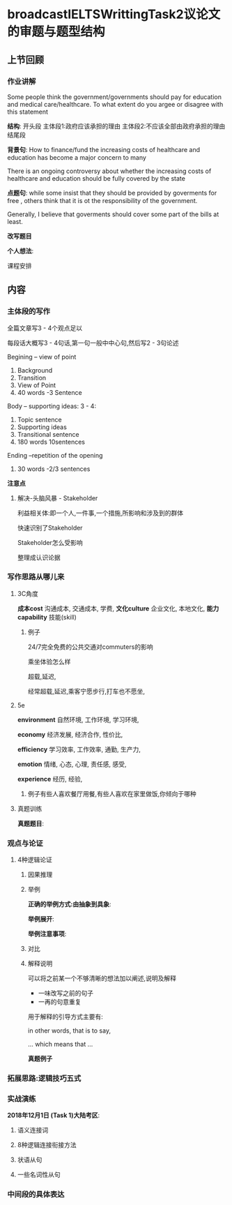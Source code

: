 * broadcastIELTSWrittingTask2议论文的审题与题型结构
** 上节回顾
*** 作业讲解
    Some people think the government/governments should pay for education and
    medical care/healthcare.
    To what extent do you argee or disagree with this statement

    *结构*:
    开头段
    主体段1:政府应该承担的理由
    主体段2:不应该全部由政府承担的理由
    结尾段


    *背景句*:
    How to finance/fund the increasing costs of healthcare and education has become a major concern to many

    There is an ongoing controversy about whether the increasing costs of healthcare and
    education should be fully covered by the state

    *点题句*:
    while some insist that they should be provided by goverments for free ,
    others think that it is ot the responsibility of the government.

    Generally, I believe that goverments should cover some part of the bills at least.


    *改写题目*


    *个人想法*:

#+DOWNLOADED: screenshot @ 2020-01-26 17:04:47
[[file:broadcastIELTSWrittingTask2议论文的审题与题型结构/2020-01-26_17-04-47_screenshot.png]]

课程安排
** 内容
*** 主体段的写作
    全篇文章写3 - 4个观点足以

    每段话大概写3 - 4句话,第一句一般中中心句,然后写2 - 3句论述


    Begining -- view of point
    1. Background
    2. Transition
    3. View of Point
    4. 40 words -3 Sentence

    Body -- supporting ideas: 3 - 4:
    1. Topic sentence
    2. Supporting ideas
    3. Transitional sentence
    4. 180 words 10sentences

    Ending --repetition of the opening
    1. 30 words -2/3 sentences

    *注意点*
#+DOWNLOADED: screenshot @ 2020-01-26 17:17:55
[[file:broadcastIELTSWrittingTask2议论文的审题与题型结构/2020-01-26_17-17-55_screenshot.png]]


#+DOWNLOADED: screenshot @ 2020-01-26 17:21:00
[[file:broadcastIELTSWrittingTask2议论文的审题与题型结构/2020-01-26_17-21-00_screenshot.png]]
**** 解决-头脑风暴 - Stakeholder
     利益相关体:即一个人,一件事,一个措施,所影响和涉及到的群体

     快速识别了Stakeholder

     Stakeholder怎么受影响

     整理成认识论据

#+DOWNLOADED: screenshot @ 2020-01-26 17:32:47
[[file:broadcastIELTSWrittingTask2议论文的审题与题型结构/2020-01-26_17-32-47_screenshot.png]]


#+DOWNLOADED: screenshot @ 2020-01-26 17:35:19
[[file:broadcastIELTSWrittingTask2议论文的审题与题型结构/2020-01-26_17-35-19_screenshot.png]]

#+DOWNLOADED: screenshot @ 2020-01-26 17:35:28
[[file:broadcastIELTSWrittingTask2议论文的审题与题型结构/2020-01-26_17-35-28_screenshot.png]]

#+DOWNLOADED: screenshot @ 2020-01-26 17:38:00
[[file:broadcastIELTSWrittingTask2议论文的审题与题型结构/2020-01-26_17-38-00_screenshot.png]]


#+DOWNLOADED: screenshot @ 2020-01-26 17:46:21
[[file:broadcastIELTSWrittingTask2议论文的审题与题型结构/2020-01-26_17-46-21_screenshot.png]]
*** 写作思路从哪儿来
**** 3C角度
     *成本cost*
     沟通成本,
     交通成本,
     学费,
     *文化culture*
     企业文化,
     本地文化,
     *能力capability*
     技能(skill)
***** 例子
      24/7完全免费的公共交通对commuters的影响

      乘坐体验怎么样

      超载,延迟,

      经常超载,延迟,乘客宁愿步行,打车也不愿坐,
**** 5e
     *environment*
     自然环境,
     工作环境,
     学习环境,

     *economy*
     经济发展,
     经济合作,
     性价比,

     *efficiency*
     学习效率,
     工作效率,
     通勤,
     生产力,

     *emotion*
     情绪,
     心态,
     心理,
     责任感,
     感受,

     *experience*
     经历,
     经验,
***** 例子有些人喜欢餐厅用餐,有些人喜欢在家里做饭,你倾向于哪种
#+DOWNLOADED: screenshot @ 2020-01-26 18:15:02
[[file:broadcastIELTSWrittingTask2议论文的审题与题型结构/2020-01-26_18-15-02_screenshot.png]]
**** 真题训练
     *真题题目*:
#+DOWNLOADED: screenshot @ 2020-01-26 18:17:22
[[file:broadcastIELTSWrittingTask2议论文的审题与题型结构/2020-01-26_18-17-22_screenshot.png]]

#+DOWNLOADED: screenshot @ 2020-01-26 18:26:55
[[file:broadcastIELTSWrittingTask2议论文的审题与题型结构/2020-01-26_18-26-55_screenshot.png]]


#+DOWNLOADED: screenshot @ 2020-01-26 18:28:32
[[file:broadcastIELTSWrittingTask2议论文的审题与题型结构/2020-01-26_18-28-32_screenshot.png]]


*** 观点与论证
    
**** 4种逻辑论证
     
***** 因果推理
#+DOWNLOADED: screenshot @ 2020-01-26 19:01:59
[[file:broadcastIELTSWrittingTask2议论文的审题与题型结构/2020-01-26_19-01-59_screenshot.png]]

#+DOWNLOADED: screenshot @ 2020-01-26 19:44:29
[[file:broadcastIELTSWrittingTask2议论文的审题与题型结构/2020-01-26_19-44-29_screenshot.png]]


***** 举例
      *正确的举例方式:由抽象到具象*:
#+DOWNLOADED: screenshot @ 2020-01-26 18:33:31
[[file:broadcastIELTSWrittingTask2议论文的审题与题型结构/2020-01-26_18-33-31_screenshot.png]]

      *举例展开*:
#+DOWNLOADED: screenshot @ 2020-01-26 18:34:52
[[file:broadcastIELTSWrittingTask2议论文的审题与题型结构/2020-01-26_18-34-52_screenshot.png]]

#+DOWNLOADED: screenshot @ 2020-01-26 18:35:04
[[file:broadcastIELTSWrittingTask2议论文的审题与题型结构/2020-01-26_18-35-04_screenshot.png]]
      *举例注意事项*:
#+DOWNLOADED: screenshot @ 2020-01-26 18:36:40
[[file:broadcastIELTSWrittingTask2议论文的审题与题型结构/2020-01-26_18-36-40_screenshot.png]]


***** 对比
#+DOWNLOADED: screenshot @ 2020-01-26 19:49:15
[[file:broadcastIELTSWrittingTask2议论文的审题与题型结构/2020-01-26_19-49-15_screenshot.png]]


***** 解释说明
      可以将之前某一个不够清晰的想法加以阐述,说明及解释

       - 一味改写之前的句子
       - 一再的句意重复

       用于解释的引导方式主要有:

       in other words, that is to say,

       ... which means that ...

       *真题例子*

#+DOWNLOADED: screenshot @ 2020-01-26 20:05:00
[[file:broadcastIELTSWrittingTask2议论文的审题与题型结构/2020-01-26_20-05-00_screenshot.png]]


#+DOWNLOADED: screenshot @ 2020-01-26 20:09:58
[[file:broadcastIELTSWrittingTask2议论文的审题与题型结构/2020-01-26_20-09-58_screenshot.png]]



*** 拓展思路:逻辑技巧五式
*** 实战演练
    *2018年12月1日 (Task 1)大陆考区*:
#+DOWNLOADED: screenshot @ 2020-01-26 20:16:31
[[file:broadcastIELTSWrittingTask2议论文的审题与题型结构/2020-01-26_20-16-31_screenshot.png]]

#+DOWNLOADED: screenshot @ 2020-01-26 20:31:22
[[file:broadcastIELTSWrittingTask2议论文的审题与题型结构/2020-01-26_20-31-22_screenshot.png]]

#+DOWNLOADED: screenshot @ 2020-01-26 20:30:55
[[file:broadcastIELTSWrittingTask2议论文的审题与题型结构/2020-01-26_20-30-55_screenshot.png]]


#+DOWNLOADED: screenshot @ 2020-01-26 20:35:36
[[file:broadcastIELTSWrittingTask2议论文的审题与题型结构/2020-01-26_20-35-36_screenshot.png]]

#+DOWNLOADED: screenshot @ 2020-01-26 20:37:02
[[file:broadcastIELTSWrittingTask2议论文的审题与题型结构/2020-01-26_20-37-02_screenshot.png]]
**** 语义连接词
 #+DOWNLOADED: screenshot @ 2020-01-26 20:37:31
 [[file:broadcastIELTSWrittingTask2议论文的审题与题型结构/2020-01-26_20-37-31_screenshot.png]]

#+DOWNLOADED: screenshot @ 2020-01-26 20:38:03
[[file:broadcastIELTSWrittingTask2议论文的审题与题型结构/2020-01-26_20-38-03_screenshot.png]]
**** 8种逻辑连接衔接方法
#+DOWNLOADED: screenshot @ 2020-01-26 20:39:28
[[file:broadcastIELTSWrittingTask2议论文的审题与题型结构/2020-01-26_20-39-28_screenshot.png]]
**** 状语从句
**** 一些名词性从句

#+DOWNLOADED: screenshot @ 2020-01-26 20:41:20
[[file:broadcastIELTSWrittingTask2议论文的审题与题型结构/2020-01-26_20-41-20_screenshot.png]]

#+DOWNLOADED: screenshot @ 2020-01-26 20:42:33
[[file:broadcastIELTSWrittingTask2议论文的审题与题型结构/2020-01-26_20-42-33_screenshot.png]]


#+DOWNLOADED: screenshot @ 2020-01-26 20:43:12
[[file:broadcastIELTSWrittingTask2议论文的审题与题型结构/2020-01-26_20-43-12_screenshot.png]]

#+DOWNLOADED: screenshot @ 2020-01-26 20:44:11
[[file:broadcastIELTSWrittingTask2议论文的审题与题型结构/2020-01-26_20-44-11_screenshot.png]]

*** 中间段的具体表达

